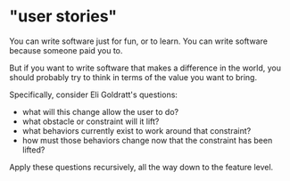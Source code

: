 
* "user stories"
You can write software just for fun, or to learn.
You can write software because someone paid you to.

But if you want to write software that makes a difference
in the world, you should probably try to think in terms
of the value you want to bring.

Specifically, consider Eli Goldratt's questions:

  - what will this change allow the user to do?
  - what obstacle or constraint will it lift?
  - what behaviors currently exist to work around that constraint?
  - how must those behaviors change now that the constraint has been lifted?

Apply these questions recursively, all the way down to the feature level.


